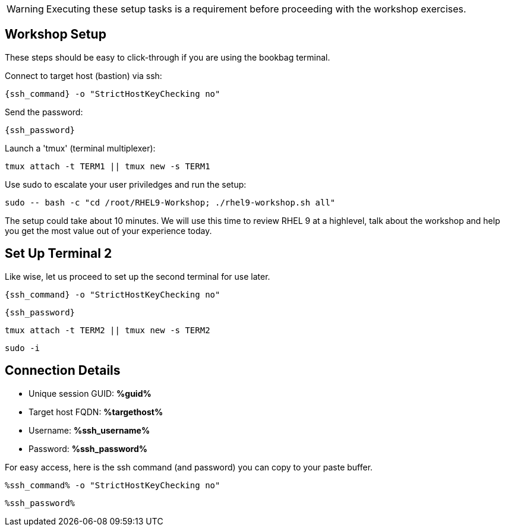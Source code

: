:guid: %guid%
:ssh_command: %ssh_command%
:ssh_password: %ssh_password%
:ssh_username: %ssh_username%
:targethost_fqdn: %targethost%
:markup-in-source: verbatim,attributes,quotes
:show_solution: true
:format_cmd_exec: source,options="nowrap",,role="copy"
:format_cmd_exec2: source,options="nowrap",role="copy"
:format_cmd_output: bash,options="nowrap",subs="{markup-in-source}"
ifeval::["%cloud_provider%" == "ec2"]
:format_cmd_exec: source,options="nowrap",role="execute"
:format_cmd_exec2: source,options="nowrap",role="execute-2"
endif::[]




WARNING:  Executing these setup tasks is a requirement before proceeding with the workshop exercises.

== Workshop Setup

These steps should be easy to click-through if you are using the bookbag terminal. 

Connect to target host (bastion) via ssh:

[{format_cmd_exec}]
----
{ssh_command} -o "StrictHostKeyChecking no"
----

Send the password:

[{format_cmd_exec}]
----
{ssh_password}
----

Launch a 'tmux' (terminal multiplexer):

[{format_cmd_exec}]
----
tmux attach -t TERM1 || tmux new -s TERM1
----

Use sudo to escalate your user priviledges and run the setup:

[{format_cmd_exec}]
----
sudo -- bash -c "cd /root/RHEL9-Workshop; ./rhel9-workshop.sh all"
----

The setup could take about 10 minutes.  We will use this time to review RHEL 9 at a highlevel, talk about the workshop and help you get the most value out of your experience today.


== Set Up Terminal 2

Like wise, let us proceed to set up the second terminal for use later.

[{format_cmd_exec2}]
----
{ssh_command} -o "StrictHostKeyChecking no"
----

[{format_cmd_exec2}]
----
{ssh_password}
----

[{format_cmd_exec2}]
----
tmux attach -t TERM2 || tmux new -s TERM2
----

[{format_cmd_exec2}]
----
sudo -i
----

== Connection Details

[bash,options="nowrap",subs="{markup-in-source}"]

  * Unique session GUID: *{guid}*

  * Target host FQDN: *{targethost_fqdn}*

  * Username: *{ssh_username}*

  * Password: *{ssh_password}*

For easy access, here is the ssh command (and password) you can copy to your paste buffer.

[source,options="nowrap",subs="{markup-in-source}",role="copy"]
----
{ssh_command} -o "StrictHostKeyChecking no"
----

[source,options="nowrap",subs="{markup-in-source}",role="copy"]
----
{ssh_password}
----


